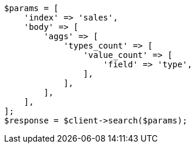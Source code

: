 // aggregations/metrics/valuecount-aggregation.asciidoc:13

[source, php]
----
$params = [
    'index' => 'sales',
    'body' => [
        'aggs' => [
            'types_count' => [
                'value_count' => [
                    'field' => 'type',
                ],
            ],
        ],
    ],
];
$response = $client->search($params);
----
